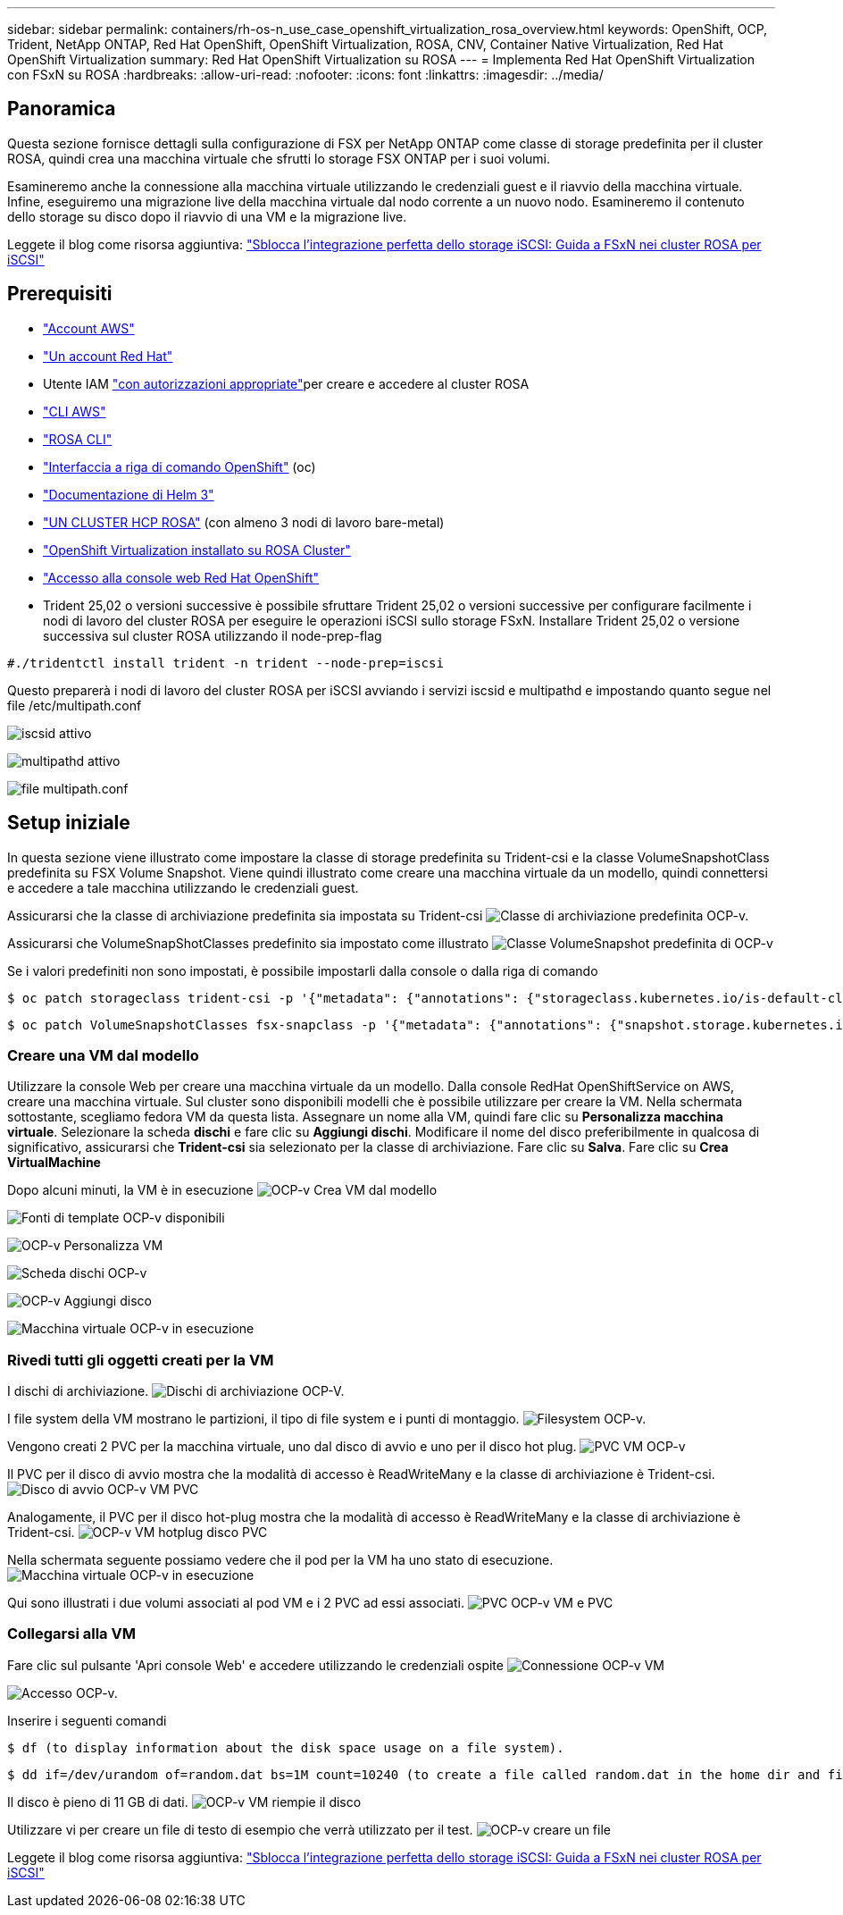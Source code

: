 ---
sidebar: sidebar 
permalink: containers/rh-os-n_use_case_openshift_virtualization_rosa_overview.html 
keywords: OpenShift, OCP, Trident, NetApp ONTAP, Red Hat OpenShift, OpenShift Virtualization, ROSA, CNV, Container Native Virtualization, Red Hat OpenShift Virtualization 
summary: Red Hat OpenShift Virtualization su ROSA 
---
= Implementa Red Hat OpenShift Virtualization con FSxN su ROSA
:hardbreaks:
:allow-uri-read: 
:nofooter: 
:icons: font
:linkattrs: 
:imagesdir: ../media/




== Panoramica

Questa sezione fornisce dettagli sulla configurazione di FSX per NetApp ONTAP come classe di storage predefinita per il cluster ROSA, quindi crea una macchina virtuale che sfrutti lo storage FSX ONTAP per i suoi volumi.

Esamineremo anche la connessione alla macchina virtuale utilizzando le credenziali guest e il riavvio della macchina virtuale. Infine, eseguiremo una migrazione live della macchina virtuale dal nodo corrente a un nuovo nodo. Esamineremo il contenuto dello storage su disco dopo il riavvio di una VM e la migrazione live.

Leggete il blog come risorsa aggiuntiva: link:https://community.netapp.com/t5/Tech-ONTAP-Blogs/Unlock-Seamless-iSCSI-Storage-Integration-A-Guide-to-FSxN-on-ROSA-Clusters-for/ba-p/459124["Sblocca l'integrazione perfetta dello storage iSCSI: Guida a FSxN nei cluster ROSA per iSCSI"]



== Prerequisiti

* link:https://signin.aws.amazon.com/signin?redirect_uri=https://portal.aws.amazon.com/billing/signup/resume&client_id=signup["Account AWS"]
* link:https://console.redhat.com/["Un account Red Hat"]
* Utente IAM link:https://www.rosaworkshop.io/rosa/1-account_setup/["con autorizzazioni appropriate"]per creare e accedere al cluster ROSA
* link:https://aws.amazon.com/cli/["CLI AWS"]
* link:https://console.redhat.com/openshift/downloads["ROSA CLI"]
* link:https://console.redhat.com/openshift/downloads["Interfaccia a riga di comando OpenShift"] (oc)
* link:https://docs.aws.amazon.com/eks/latest/userguide/helm.html["Documentazione di Helm 3"]
* link:https://docs.openshift.com/rosa/rosa_hcp/rosa-hcp-sts-creating-a-cluster-quickly.html["UN CLUSTER HCP ROSA"] (con almeno 3 nodi di lavoro bare-metal)
* link:https://docs.redhat.com/en/documentation/openshift_container_platform/4.17/html/virtualization/installing#virt-aws-bm_preparing-cluster-for-virt["OpenShift Virtualization installato su ROSA Cluster"]
* link:https://console.redhat.com/openshift/overview["Accesso alla console web Red Hat OpenShift"]
* Trident 25,02 o versioni successive è possibile sfruttare Trident 25,02 o versioni successive per configurare facilmente i nodi di lavoro del cluster ROSA per eseguire le operazioni iSCSI sullo storage FSxN. Installare Trident 25,02 o versione successiva sul cluster ROSA utilizzando il node-prep-flag


....
#./tridentctl install trident -n trident --node-prep=iscsi
....
Questo preparerà i nodi di lavoro del cluster ROSA per iSCSI avviando i servizi iscsid e multipathd e impostando quanto segue nel file /etc/multipath.conf

image:rh-os-n_use_case_iscsi_node_prep1.png["iscsid attivo"]

image:rh-os-n_use_case_iscsi_node_prep2.png["multipathd attivo"]

image:rh-os-n_use_case_iscsi_node_prep3.png["file multipath.conf"]



== Setup iniziale

In questa sezione viene illustrato come impostare la classe di storage predefinita su Trident-csi e la classe VolumeSnapshotClass predefinita su FSX Volume Snapshot. Viene quindi illustrato come creare una macchina virtuale da un modello, quindi connettersi e accedere a tale macchina utilizzando le credenziali guest.

Assicurarsi che la classe di archiviazione predefinita sia impostata su Trident-csi image:redhat_openshift_ocpv_rosa_image1.png["Classe di archiviazione predefinita OCP-v."]

Assicurarsi che VolumeSnapShotClasses predefinito sia impostato come illustrato image:redhat_openshift_ocpv_rosa_image2.png["Classe VolumeSnapshot predefinita di OCP-v"]

Se i valori predefiniti non sono impostati, è possibile impostarli dalla console o dalla riga di comando

[source]
----
$ oc patch storageclass trident-csi -p '{"metadata": {"annotations": {"storageclass.kubernetes.io/is-default-class": "true"}}}'
----
[source]
----
$ oc patch VolumeSnapshotClasses fsx-snapclass -p '{"metadata": {"annotations": {"snapshot.storage.kubernetes.io/is-default-class": "true"}}}'
----


=== **Creare una VM dal modello**

Utilizzare la console Web per creare una macchina virtuale da un modello. Dalla console RedHat OpenShiftService on AWS, creare una macchina virtuale. Sul cluster sono disponibili modelli che è possibile utilizzare per creare la VM. Nella schermata sottostante, scegliamo fedora VM da questa lista. Assegnare un nome alla VM, quindi fare clic su **Personalizza macchina virtuale**. Selezionare la scheda **dischi** e fare clic su **Aggiungi dischi**. Modificare il nome del disco preferibilmente in qualcosa di significativo, assicurarsi che **Trident-csi** sia selezionato per la classe di archiviazione. Fare clic su **Salva**. Fare clic su **Crea VirtualMachine**

Dopo alcuni minuti, la VM è in esecuzione image:redhat_openshift_ocpv_rosa_image3.png["OCP-v Crea VM dal modello"]

image:redhat_openshift_ocpv_rosa_image4.png["Fonti di template OCP-v disponibili"]

image:redhat_openshift_ocpv_rosa_image5.png["OCP-v Personalizza VM"]

image:redhat_openshift_ocpv_rosa_image6.png["Scheda dischi OCP-v"]

image:redhat_openshift_ocpv_rosa_image7.png["OCP-v Aggiungi disco"]

image:redhat_openshift_ocpv_rosa_image8.png["Macchina virtuale OCP-v in esecuzione"]



=== **Rivedi tutti gli oggetti creati per la VM**

I dischi di archiviazione. image:redhat_openshift_ocpv_rosa_image9.png["Dischi di archiviazione OCP-V."]

I file system della VM mostrano le partizioni, il tipo di file system e i punti di montaggio. image:redhat_openshift_ocpv_rosa_image10.png["Filesystem OCP-v."]

Vengono creati 2 PVC per la macchina virtuale, uno dal disco di avvio e uno per il disco hot plug. image:redhat_openshift_ocpv_rosa_image11.png["PVC VM OCP-v"]

Il PVC per il disco di avvio mostra che la modalità di accesso è ReadWriteMany e la classe di archiviazione è Trident-csi. image:redhat_openshift_ocpv_rosa_image12.png["Disco di avvio OCP-v VM PVC"]

Analogamente, il PVC per il disco hot-plug mostra che la modalità di accesso è ReadWriteMany e la classe di archiviazione è Trident-csi. image:redhat_openshift_ocpv_rosa_image13.png["OCP-v VM hotplug disco PVC"]

Nella schermata seguente possiamo vedere che il pod per la VM ha uno stato di esecuzione. image:redhat_openshift_ocpv_rosa_image14.png["Macchina virtuale OCP-v in esecuzione"]

Qui sono illustrati i due volumi associati al pod VM e i 2 PVC ad essi associati. image:redhat_openshift_ocpv_rosa_image15.png["PVC OCP-v VM e PVC"]



=== **Collegarsi alla VM**

Fare clic sul pulsante 'Apri console Web' e accedere utilizzando le credenziali ospite image:redhat_openshift_ocpv_rosa_image16.png["Connessione OCP-v VM"]

image:redhat_openshift_ocpv_rosa_image17.png["Accesso OCP-v."]

Inserire i seguenti comandi

[source]
----
$ df (to display information about the disk space usage on a file system).
----
[source]
----
$ dd if=/dev/urandom of=random.dat bs=1M count=10240 (to create a file called random.dat in the home dir and fill it with random data).
----
Il disco è pieno di 11 GB di dati. image:redhat_openshift_ocpv_rosa_image18.png["OCP-v VM riempie il disco"]

Utilizzare vi per creare un file di testo di esempio che verrà utilizzato per il test. image:redhat_openshift_ocpv_rosa_image19.png["OCP-v creare un file"]

Leggete il blog come risorsa aggiuntiva: link:https://community.netapp.com/t5/Tech-ONTAP-Blogs/Unlock-Seamless-iSCSI-Storage-Integration-A-Guide-to-FSxN-on-ROSA-Clusters-for/ba-p/459124["Sblocca l'integrazione perfetta dello storage iSCSI: Guida a FSxN nei cluster ROSA per iSCSI"]
